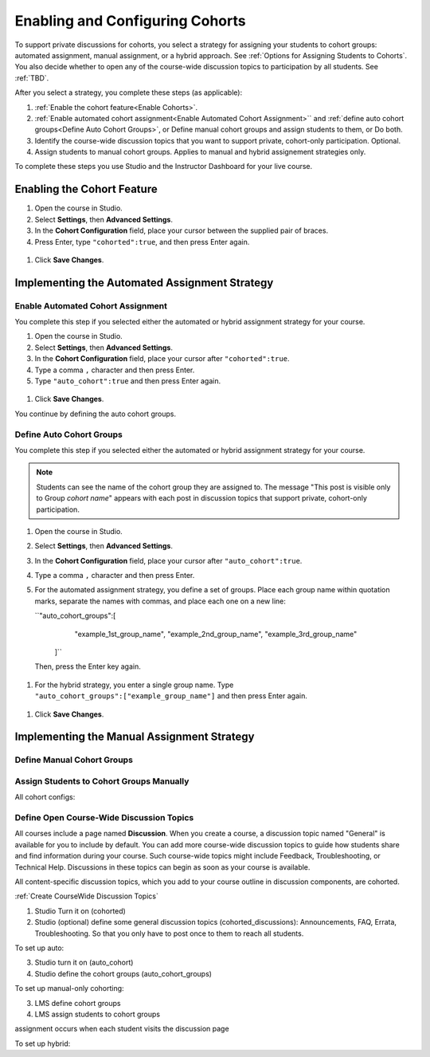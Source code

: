 .. _Enabling and Configuring Cohorts:

##########################################
Enabling and Configuring Cohorts
##########################################

To support private discussions for cohorts, you select a strategy for assigning
your students to cohort groups: automated assignment, manual assignment, or a
hybrid approach. See :ref:`Options for Assigning Students to Cohorts`. You also
decide whether to open any of the course-wide discussion topics to
participation by all students. See :ref:`TBD`.

After you select a strategy, you complete these steps (as applicable):

#. :ref:`Enable the cohort feature<Enable Cohorts>`.

#. :ref:`Enable automated cohort assignment<Enable Automated Cohort Assignment>`` and :ref:`define auto cohort groups<Define Auto Cohort Groups>`, or 
   Define manual cohort groups and assign students to them, or
   Do both. 

#. Identify the course-wide discussion topics that you want to support private,
   cohort-only participation. Optional.

#. Assign students to manual cohort groups. Applies to manual and hybrid
   assignement strategies only.

To complete these steps you use Studio and the Instructor Dashboard for your
live course.

.. _Enable Cohorts:

********************************
Enabling the Cohort Feature
********************************

#. Open the course in Studio. 

#. Select **Settings**, then **Advanced Settings**.

#. In the **Cohort Configuration** field, place your cursor between the
   supplied pair of braces.

#. Press Enter, type ``"cohorted":true``, and then press Enter again. 

 .. image:: ../Images/Enable_cohorts.png
  :alt: Cohort Configuration dictionary field with the cohorted key defined 
        as true

#. Click **Save Changes**.

***************************************************
Implementing the Automated Assignment Strategy
***************************************************

.. _Enable Automated Cohort Assignment:

============================================
Enable Automated Cohort Assignment
============================================

You complete this step if you selected either the automated or hybrid
assignment strategy for your course.

#. Open the course in Studio. 

#. Select **Settings**, then **Advanced Settings**.

#. In the **Cohort Configuration** field, place your cursor after
   ``"cohorted":true``.

#. Type a comma ``,`` character and then press Enter.

#. Type ``"auto_cohort":true`` and then press Enter again. 

 .. image:: ../Images/Enable_auto_cohorts.png
  :alt: Cohort Configuration dictionary field with the auto_cohort key defined 
        as true

#. Click **Save Changes**.

You continue by defining the auto cohort groups. 

.. _Define Auto Cohort Groups:

============================================
Define Auto Cohort Groups
============================================

You complete this step if you selected either the automated or hybrid
assignment strategy for your course.

.. note:: Students can see the name of the cohort group they are assigned to. 
 The message "This post is visible only to Group *cohort name*" appears with
 each post in discussion topics that support private, cohort-only
 participation.

#. Open the course in Studio. 

#. Select **Settings**, then **Advanced Settings**.

#. In the **Cohort Configuration** field, place your cursor after
   ``"auto_cohort":true``.

#. Type a comma ``,`` character and then press Enter.

#. For the automated assignment strategy, you define a set of groups. Place
   each group name within quotation marks, separate the names with commas, and
   place each one on a new line:
   
   ``"auto_cohort_groups":[
       "example_1st_group_name",
       "example_2nd_group_name",
       "example_3rd_group_name"
     ]`` 
   
   Then, press the Enter key again.

  .. image:: ../Images/Multi_auto_cohort_group.png
   :alt: Cohort Configuration dictionary field with the auto_cohort_groups key 
        with three values

#. For the hybrid strategy, you enter a single group name. Type
   ``"auto_cohort_groups":["example_group_name"]`` and then press Enter again.
   
 .. image:: ../Images/Single_auto_cohort_group.png
  :alt: Cohort Configuration dictionary field with the auto_cohort_groups key 
        with one value

#. Click **Save Changes**.


.. _:

***************************************************
Implementing the Manual Assignment Strategy
***************************************************

==========================================
Define Manual Cohort Groups
==========================================




==========================================
Assign Students to Cohort Groups Manually
==========================================





All cohort configs:

=====================================
Define Open Course-Wide Discussion Topics
=====================================

All courses include a page named **Discussion**. When you create a course, a
discussion topic named "General" is available for you to include by default.
You can add more course-wide discussion topics to guide how students share and
find information during your course. Such course-wide topics might include
Feedback, Troubleshooting, or Technical Help. Discussions in these topics can
begin as soon as your course is available.

All content-specific discussion topics, which you add to your course outline in discussion components, are cohorted.

:ref:`Create CourseWide Discussion Topics`



1. Studio Turn it on (cohorted)
2. Studio (optional) define some general discussion topics (cohorted_discussions): Announcements, FAQ, Errata, Troubleshooting. So that you only have to post once to them to reach all students.

To set up auto: 

3. Studio turn it on (auto_cohort)
4. Studio define the cohort groups (auto_cohort_groups)
   
To set up manual-only cohorting:

3. LMS define cohort groups
4. LMS assign students to cohort groups

assignment occurs when each student visits the discussion page

To set up hybrid:


